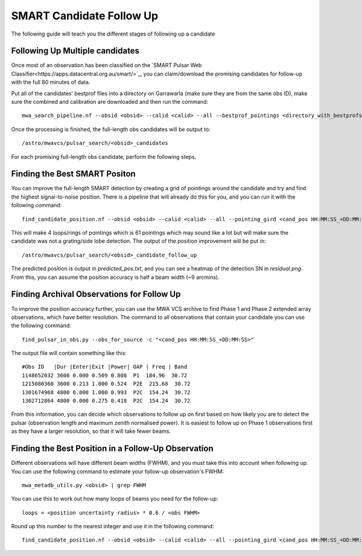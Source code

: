 .. _candidate_follow_up:

SMART Candidate Follow Up
=========================

The following guide will teach you the different stages of following up a candidate


Following Up Multiple candidates
--------------------------------

Once most of an observation has been classified on the `SMART Pulsar Web Classifier<https://apps.datacentral.org.au/smart/>`_, you can claim/download the promising candidates for follow-up with the full 80 minutes of data.

Put all of the candidates' bestprof files into a directory on Garrawarla (make sure they are from the same obs ID), make sure the combined and calibration are downloaded and then run the command::

    mwa_search_pipeline.nf --obsid <obsid> --calid <calid> --all --bestprof_pointings <directory_with_bestprofs>

Once the processing is finished, the full-length obs candidates will be output to::

    /astro/mwavcs/pulsar_search/<obsid>_candidates

For each promising full-length obs candidate, perform the following steps.

Finding the Best SMART Positon
------------------------------

You can improve the full-length SMART detection by creating a grid of pointings around the candidate and try and find the highest signal-to-noise position.
There is a pipeline that will already do this for you, and you can run it with the following command::

    find_candidate_position.nf --obsid <obsid> --calid <calid> --all --pointing_gird <cand_pos HH:MM:SS_+DD:MM:SS> --fraction 0.6 --loops 4 --period <period in s> --dm <dm> --summed=false

This will make 4 loops/rings of pointings which is 61 pointings which may sound like a lot but will make sure the candidate was not a grating/side lobe detection.
The output of the position improvement will be put in::

    /astro/mwavcs/pulsar_search/<obsid>_candidate_follow_up

The predicted position is output in `predicted_pos.txt`, and you can see a heatmap of the detection SN in `residual.png`.
From this, you can assume the position accuracy is half a beam width (~9 arcmins).

Finding Archival Observations for Follow Up
-------------------------------------------

To improve the position accuracy further, you can use the MWA VCS archive to find Phase 1 and Phase 2 extended array observations, which have better resolution.
The command to all observations that contain your candidate you can use the following command::

    find_pulsar_in_obs.py --obs_for_source -c "<cand_pos HH:MM:SS_+DD:MM:SS>"

The output file will contain something like this::

    #Obs ID   |Dur |Enter|Exit |Power| OAP | Freq | Band
    1148652032 3600 0.000 0.509 0.808  P1  184.96  30.72
    1215080360 3600 0.213 1.000 0.524  P2E  215.68  30.72
    1301674968 4800 0.000 1.000 0.993  P2C  154.24  30.72
    1302712864 4800 0.000 0.275 0.418  P2C  154.24  30.72

From this information, you can decide which observations to follow up on first based on how likely you are to detect the pulsar (observation length and maximum zenith normalised power).
It is easiest to follow up on Phase 1 observations first as they have a larger resolution, so that it will take fewer beams.

Finding the Best Position in a Follow-Up Observation
----------------------------------------------------

Different observations will have different beam widths (FWHM), and you must take this into account when following up.
You can use the following command to estimate your follow-up observation's FWHM::

    mwa_metadb_utils.py <obsid> | grep FWHM

You can use this to work out how many loops of beams you need for the follow-up::

    loops = <position uncertainty radius> * 0.6 / <obs FWHM>

Round up this number to the nearest integer and use it in the following command::

    find_candidate_position.nf --obsid <obsid> --calid <calid> --all --pointing_gird <cand_pos HH:MM:SS_+DD:MM:SS> --fraction 0.6 --loops <loops> --period <period in s> --dm <dm> --summed=false
